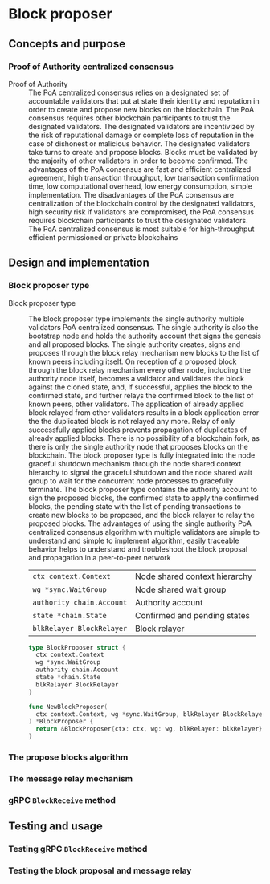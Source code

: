 * Block proposer

** Concepts and purpose

*** Proof of Authority centralized consensus

- Proof of Authority :: The PoA centralized consensus relies on a designated set
  of accountable validators that put at state their identity and reputation in
  order to create and propose new blocks on the blockchain. The PoA consensus
  requires other blockchain participants to trust the designated validators. The
  designated validators are incentivized by the risk of reputational damage or
  complete loss of reputation in the case of dishonest or malicious behavior.
  The designated validators take turns to create and propose blocks. Blocks must
  be validated by the majority of other validators in order to become confirmed.
  The advantages of the PoA consensus are fast and efficient centralized
  agreement, high transaction throughput, low transaction confirmation time, low
  computational overhead, low energy consumption, simple implementation. The
  disadvantages of the PoA consensus are centralization of the blockchain
  control by the designated validators, high security risk if validators are
  compromised, the PoA consensus requires blockchain participants to trust the
  designated validators. The PoA centralized consensus is most suitable for
  high-throughput efficient permissioned or private blockchains

** Design and implementation

*** Block proposer type

- Block proposer type :: The block proposer type implements the single authority
  multiple validators PoA centralized consensus. The single authority is also
  the bootstrap node and holds the authority account that signs the genesis and
  all proposed blocks. The single authority creates, signs and proposes through
  the block relay mechanism new blocks to the list of known peers including
  itself. On reception of a proposed block through the block relay mechanism
  every other node, including the authority node itself, becomes a validator and
  validates the block against the cloned state, and, if successful, applies the
  block to the confirmed state, and further relays the confirmed block to the
  list of known peers, other validators. The application of already applied
  block relayed from other validators results in a block application error the
  the duplicated block is not relayed any more. Relay of only successfully
  applied blocks prevents propagation of duplicates of already applied blocks.
  There is no possibility of a blockchain fork, as there is only the single
  authority node that proposes blocks on the blockchain. The block proposer type
  is fully integrated into the node graceful shutdown mechanism through the node
  shared context hierarchy to signal the graceful shutdown and the node shared
  wait group to wait for the concurrent node processes to gracefully terminate.
  The block proposer type contains the authority account to sign the proposed
  blocks, the confirmed state to apply the confirmed blocks, the pending state
  with the list of pending transactions to create new blocks to be proposed, and
  the block relayer to relay the proposed blocks. The advantages of using the
  single authority PoA centralized consensus algorithm with multiple validators
  are simple to understand and simple to implement algorithm, easily traceable
  behavior helps to understand and troubleshoot the block proposal and
  propagation in a peer-to-peer network
  | ~ctx context.Context~     | Node shared context hierarchy |
  | ~wg *sync.WaitGroup~      | Node shared wait group        |
  | ~authority chain.Account~ | Authority account             |
  | ~state *chain.State~      | Confirmed and pending states  |
  | ~blkRelayer BlockRelayer~ | Block relayer                 |
  #+BEGIN_SRC go
type BlockProposer struct {
  ctx context.Context
  wg *sync.WaitGroup
  authority chain.Account
  state *chain.State
  blkRelayer BlockRelayer
}

func NewBlockProposer(
  ctx context.Context, wg *sync.WaitGroup, blkRelayer BlockRelayer,
) *BlockProposer {
  return &BlockProposer{ctx: ctx, wg: wg, blkRelayer: blkRelayer}
}
  #+END_SRC

*** The propose blocks algorithm

*** The message relay mechanism

*** gRPC =BlockReceive= method

** Testing and usage

*** Testing gRPC =BlockReceive= method

*** Testing the block proposal and message relay
